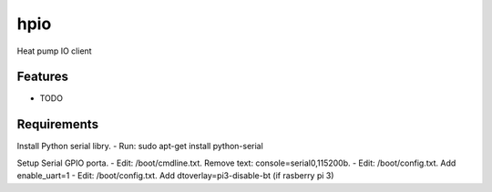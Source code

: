 ====
hpio
====

Heat pump IO client


Features
--------

* TODO

Requirements
--------

Install Python serial libry.
- Run: sudo apt-get install python-serial

Setup Serial GPIO porta. 
- Edit: /boot/cmdline.txt. Remove text: console=serial0,115200b. 
- Edit: /boot/config.txt. Add enable_uart=1
- Edit: /boot/config.txt. Add dtoverlay=pi3-disable-bt (if rasberry pi 3)
